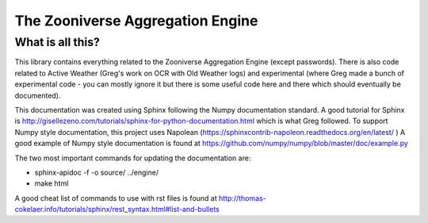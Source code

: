 *********************************
The Zooniverse Aggregation Engine
*********************************

What is all this?
=================

This library contains everything related to the Zooniverse Aggregation Engine (except passwords). There is also code related to Active Weather (Greg's work on OCR with Old Weather logs) and experimental (where Greg made a bunch of experimental code - you can mostly ignore it but there is some useful code here and there which should eventually be documented).

This documentation was created using Sphinx following the Numpy documentation standard. A good tutorial for Sphinx is http://gisellezeno.com/tutorials/sphinx-for-python-documentation.html which is what Greg followed. To support Numpy style documentation, this project uses Napolean (https://sphinxcontrib-napoleon.readthedocs.org/en/latest/ ) A good example of Numpy style documentation is found at https://github.com/numpy/numpy/blob/master/doc/example.py

The two most important commands for updating the documentation are:

* sphinx-apidoc -f -o source/ ../engine/
* make html

A good cheat list of commands to use with rst files is found at http://thomas-cokelaer.info/tutorials/sphinx/rest_syntax.html#list-and-bullets

